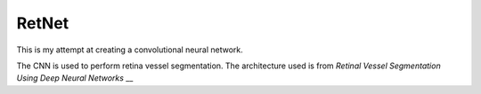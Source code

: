 RetNet
======

This is my attempt at creating a convolutional neural network.

The CNN is used to perform retina vessel segmentation.
The architecture used is from `Retinal Vessel Segmentation Using Deep Neural Networks` __


.. _neural: http://bib.irb.hr/prikazi-rad?rad=760800
__ neural_
